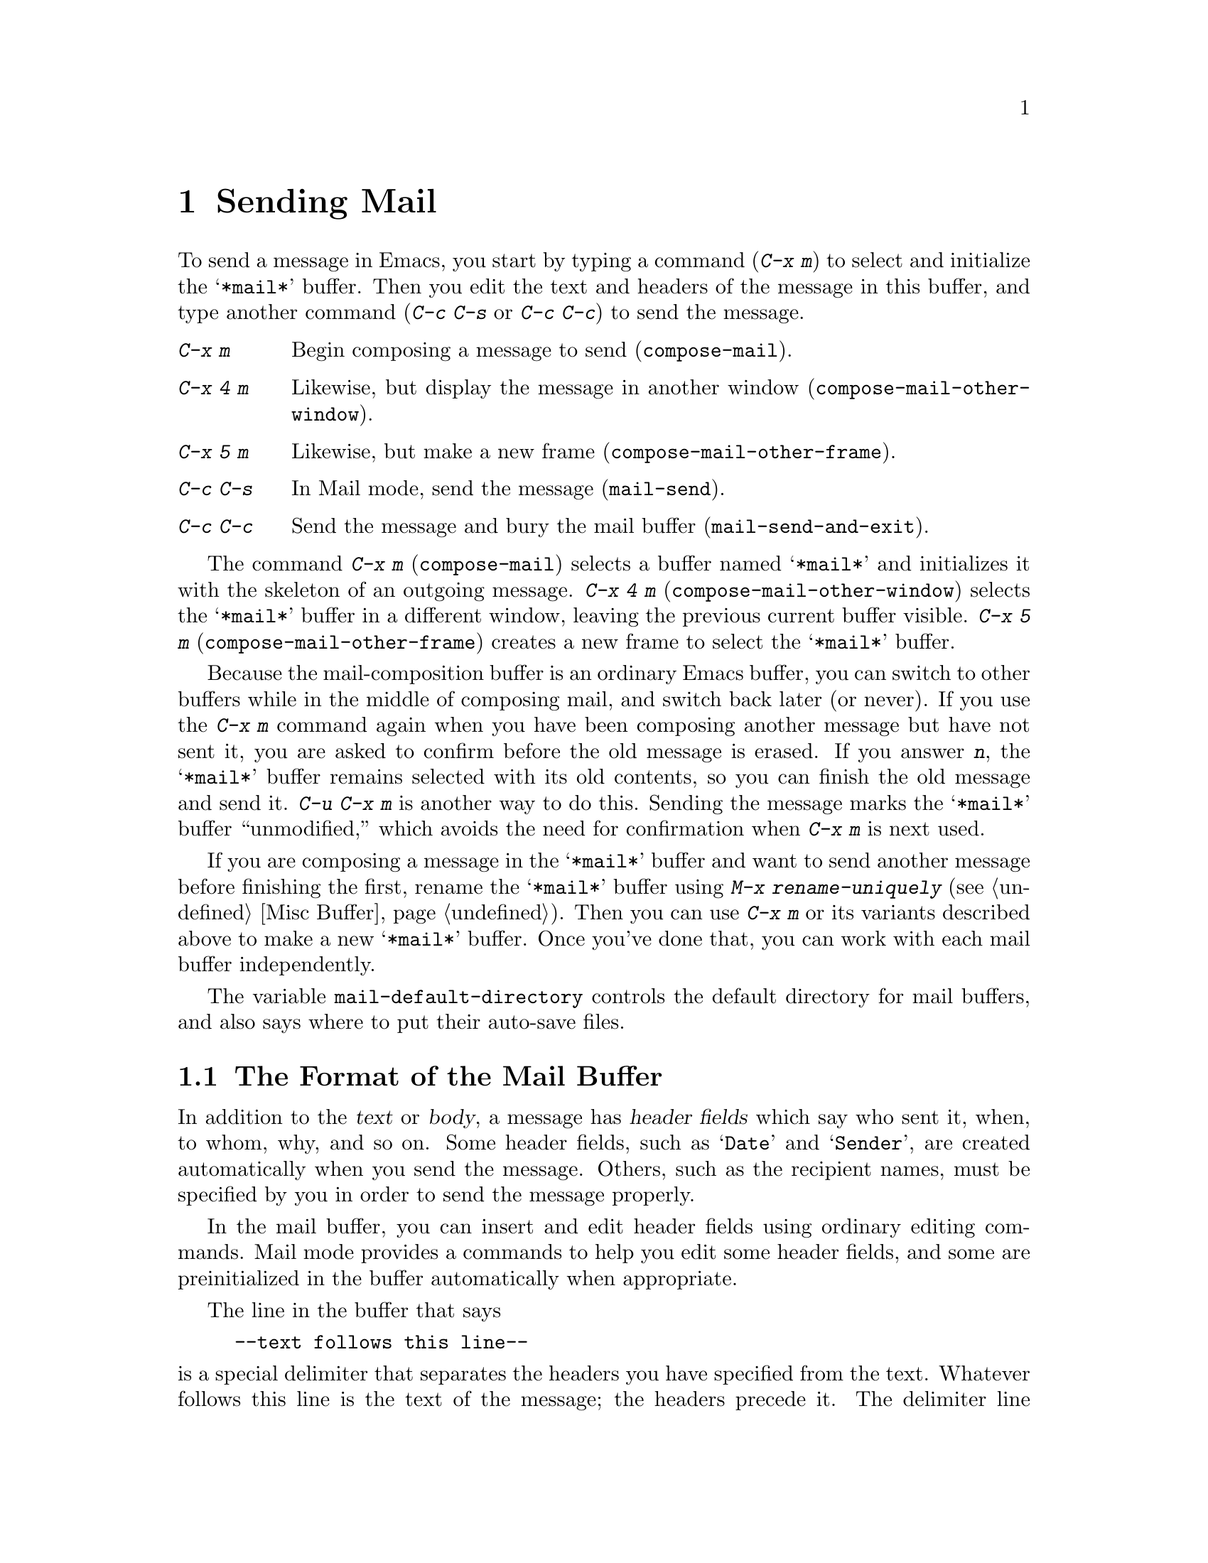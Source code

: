 @c This is part of the Emacs manual.
@c Copyright (C) 1985, 1986, 1987, 1993, 1994, 1995, 1997, 2000, 2001, 2002,
@c   2003, 2004, 2005, 2006, 2007, 2008 Free Software Foundation, Inc.
@c See file emacs.texi for copying conditions.
@node Sending Mail
@chapter Sending Mail
@cindex sending mail
@cindex mail
@cindex message

  To send a message in Emacs, you start by typing a command (@kbd{C-x m})
to select and initialize the @samp{*mail*} buffer.  Then you edit the text
and headers of the message in this buffer, and type another command
(@kbd{C-c C-s} or @kbd{C-c C-c}) to send the message.

@table @kbd
@item C-x m
Begin composing a message to send (@code{compose-mail}).
@item C-x 4 m
Likewise, but display the message in another window
(@code{compose-mail-other-window}).
@item C-x 5 m
Likewise, but make a new frame (@code{compose-mail-other-frame}).
@item C-c C-s
In Mail mode, send the message (@code{mail-send}).
@item C-c C-c
Send the message and bury the mail buffer (@code{mail-send-and-exit}).
@end table

@kindex C-x m
@findex compose-mail
@kindex C-x 4 m
@findex compose-mail-other-window
@kindex C-x 5 m
@findex compose-mail-other-frame
  The command @kbd{C-x m} (@code{compose-mail}) selects a buffer named
@samp{*mail*} and initializes it with the skeleton of an outgoing
message.  @kbd{C-x 4 m} (@code{compose-mail-other-window}) selects the
@samp{*mail*} buffer in a different window, leaving the previous current
buffer visible.  @kbd{C-x 5 m} (@code{compose-mail-other-frame}) creates
a new frame to select the @samp{*mail*} buffer.

  Because the mail-composition buffer is an ordinary Emacs buffer, you can
switch to other buffers while in the middle of composing mail, and switch
back later (or never).  If you use the @kbd{C-x m} command again when you
have been composing another message but have not sent it, you are asked to
confirm before the old message is erased.  If you answer @kbd{n}, the
@samp{*mail*} buffer remains selected with its old contents, so you can
finish the old message and send it.  @kbd{C-u C-x m} is another way to do
this.  Sending the message marks the @samp{*mail*} buffer ``unmodified,''
which avoids the need for confirmation when @kbd{C-x m} is next used.

  If you are composing a message in the @samp{*mail*} buffer and want to
send another message before finishing the first, rename the
@samp{*mail*} buffer using @kbd{M-x rename-uniquely} (@pxref{Misc
Buffer}).  Then you can use @kbd{C-x m} or its variants described above
to make a new @samp{*mail*} buffer.  Once you've done that, you can work
with each mail buffer independently.

@vindex mail-default-directory
  The variable @code{mail-default-directory} controls the default
directory for mail buffers, and also says where to put their auto-save
files.

@ignore
@c Commented out because it is not user-oriented;
@c it doesn't say how to do some job.  -- rms.
@cindex directory servers
@cindex LDAP
@cindex PH/QI
@cindex names and addresses
There is an interface to directory servers using various protocols such
as LDAP or the CCSO white pages directory system (PH/QI), described in a
separate manual.  It may be useful for looking up names and addresses.
@xref{Top,,EUDC, eudc, EUDC Manual}.
@end ignore

@menu
* Format: Mail Format.	     Format of the mail being composed.
* Headers: Mail Headers.     Details of permitted mail header fields.
* Aliases: Mail Aliases.     Abbreviating and grouping mail addresses.
* Mode: Mail Mode.	     Special commands for editing mail being composed.
* Amuse: Mail Amusements.    Distracting the NSA; adding fortune messages.
* Methods: Mail Methods.     Using alternative mail-composition methods.
@end menu

@node Mail Format
@section The Format of the Mail Buffer

  In addition to the @dfn{text} or @dfn{body}, a message has @dfn{header
fields} which say who sent it, when, to whom, why, and so on.  Some
header fields, such as @samp{Date} and @samp{Sender}, are created
automatically when you send the message.  Others, such as the recipient
names, must be specified by you in order to send the message properly.

  In the mail buffer, you can insert and edit header fields using
ordinary editing commands.  Mail mode provides a commands to help you
edit some header fields, and some are preinitialized in the buffer
automatically when appropriate.

  The line in the buffer that says

@example
--text follows this line--
@end example

@noindent
is a special delimiter that separates the headers you have specified from
the text.  Whatever follows this line is the text of the message; the
headers precede it.  The delimiter line itself does not appear in the
message actually sent.  The text used for the delimiter line is controlled
by the variable @code{mail-header-separator}.

  Here is an example of what the headers and text in the mail buffer
might look like.

@example
To: gnu@@gnu.org
CC: lungfish@@spam.org, byob@@spam.org
Subject: The Emacs Manual
--Text follows this line--
Please ignore this message.
@end example

@node Mail Headers
@section Mail Header Fields
@cindex headers (of mail message)

  A header field in the mail buffer starts with a field name at the
beginning of a line, terminated by a colon.  Upper and lower case are
equivalent in field names (and in mailing addresses also).  After the
colon and optional whitespace comes the contents of the field.

  You can use any name you like for a header field, but normally people
use only standard field names with accepted meanings.  Here is a table
of fields commonly used in outgoing messages.

@table @samp
@item To
This field contains the mailing addresses to which the message is
addressed.  If you list more than one address, use commas, not spaces,
to separate them.

@item Subject
The contents of the @samp{Subject} field should be a piece of text
that says what the message is about.  The reason @samp{Subject} fields
are useful is that most mail-reading programs can provide a summary of
messages, listing the subject of each message but not its text.

@item CC
This field contains additional mailing addresses to send the message to,
like @samp{To} except that these readers should not regard the message
as directed at them.

@item BCC
This field contains additional mailing addresses to send the message to,
which should not appear in the header of the message actually sent.
Copies sent this way are called @dfn{blind carbon copies}.

@vindex mail-self-blind
@cindex copy of every outgoing message
To send a blind carbon copy of every outgoing message to yourself, set
the variable @code{mail-self-blind} to @code{t}.  To send a blind carbon
copy of every message to some other @var{address}, set the variable
@code{mail-default-headers} to @code{"Bcc: @var{address}\n"}.

@item FCC
This field contains the name of one file and directs Emacs to append a
copy of the message to that file when you send the message.  If the file
is in Rmail format, Emacs writes the message in Rmail format; otherwise,
Emacs writes the message in system mail file format.  To specify
more than one file, use several @samp{FCC} fields, with one file
name in each field.

@vindex mail-archive-file-name
To put a fixed file name in the @samp{FCC} field each time you start
editing an outgoing message, set the variable
@code{mail-archive-file-name} to that file name.  Unless you remove the
@samp{FCC} field before sending, the message will be written into that
file when it is sent.

@item From
Use the @samp{From} field to say who you are, when the account you are
using to send the mail is not your own.  The contents of the @samp{From}
field should be a valid mailing address, since replies will normally go
there.  If you don't specify the @samp{From} field yourself, Emacs uses
the value of @code{user-mail-address} as the default.

@item Reply-to
Use this field to direct replies to a different address.  Most
mail-reading programs (including Rmail) automatically send replies to
the @samp{Reply-to} address in preference to the @samp{From} address.
By adding a @samp{Reply-to} field to your header, you can work around
any problems your @samp{From} address may cause for replies.

@cindex @env{REPLYTO} environment variable
@vindex mail-default-reply-to
To put a fixed @samp{Reply-to} address into every outgoing message, set
the variable @code{mail-default-reply-to} to that address (as a string).
Then @code{mail} initializes the message with a @samp{Reply-to} field as
specified.  You can delete or alter that header field before you send
the message, if you wish.  When Emacs starts up, if the environment
variable @env{REPLYTO} is set, @code{mail-default-reply-to} is
initialized from that environment variable.

@item In-reply-to
This field contains a piece of text describing the message you are
replying to.  Some mail systems can use this information to correlate
related pieces of mail.  Normally this field is filled in by Rmail
when you reply to a message in Rmail, and you never need to
think about it (@pxref{Rmail}).

@item References
This field lists the message IDs of related previous messages.  Rmail
sets up this field automatically when you reply to a message.
@end table

  The @samp{To}, @samp{CC}, and @samp{BCC} header fields can appear
any number of times, and each such header field can contain multiple
addresses, separated by commas.  This way, you can specify any number
of places to send the message.  These fields can also have
continuation lines: one or more lines starting with whitespace,
following the starting line of the field, are considered part of the
field.  Here's an example of a @samp{To} field with a continuation
line:

@example
@group
To: foo@@here.net, this@@there.net,
  me@@gnu.cambridge.mass.usa.earth.spiral3281
@end group
@end example

@vindex mail-from-style
  When you send the message, if you didn't write a @samp{From} field
yourself, Emacs puts in one for you.  The variable
@code{mail-from-style} controls the format:

@table @code
@item nil
Use just the email address, as in @samp{king@@grassland.com}.
@item parens
Use both email address and full name, as in:@*
@samp{king@@grassland.com (Elvis Parsley)}.
@item angles
Use both email address and full name, as in:@*
@samp{Elvis Parsley <king@@grassland.com>}.
@item system-default
Allow the system to insert the @samp{From} field.
@end table

@vindex mail-default-headers
  You can direct Emacs to insert certain default headers into the
outgoing message by setting the variable @code{mail-default-headers}
to a string.  Then @code{C-x m} inserts this string into the message
headers.  If the default header fields are not appropriate for a
particular message, edit them as appropriate before sending the
message.

@node Mail Aliases
@section Mail Aliases
@cindex mail aliases
@cindex @file{.mailrc} file
@cindex mailrc file

  You can define @dfn{mail aliases} in a file named @file{~/.mailrc}.
These are short mnemonic names which stand for mail addresses or groups of
mail addresses.  Like many other mail programs, Emacs expands aliases
when they occur in the @samp{To}, @samp{From}, @samp{CC}, @samp{BCC}, and
@samp{Reply-to} fields, plus their @samp{Resent-} variants.

  To define an alias in @file{~/.mailrc}, write a line in the following
format:

@example
alias @var{shortaddress} @var{fulladdresses}
@end example

@noindent
Here @var{fulladdresses} stands for one or more mail addresses for
@var{shortaddress} to expand into.  Separate multiple addresses with
spaces; if an address contains a space, quote the whole address with a
pair of double-quotes.

For instance, to make @code{maingnu} stand for
@code{gnu@@gnu.org} plus a local address of your own, put in
this line:@refill

@example
alias maingnu gnu@@gnu.org local-gnu
@end example

@noindent
Addresses specified in this way should use doublequotes around an
entire address when the address contains spaces.  But you need not
include doublequotes around parts of the address, such as the person's
full name.  Emacs puts them in if they are needed.  For example,

@example
alias chief-torturer "George W. Bush <bush@@whitehouse.gov>"
@end example

@noindent
is correct in @samp{.mailrc}.  Emacs will insert the address as
@samp{"George W. Bush" <bush@@whitehouse.gov>}.

  Emacs also recognizes ``include'' commands in @samp{.mailrc} files.
They look like this:

@example
source @var{filename}
@end example

@noindent
The file @file{~/.mailrc} is used primarily by other mail-reading
programs; it can contain various other commands.  Emacs ignores
everything in it except for alias definitions and include commands.

@findex define-mail-alias
  Another way to define a mail alias, within Emacs alone, is with the
@code{define-mail-alias} command.  It prompts for the alias and then the
full address.  You can use it to define aliases in your @file{.emacs}
file, like this:

@example
(define-mail-alias "maingnu" "gnu@@gnu.org")
@end example

@vindex mail-aliases
  @code{define-mail-alias} records aliases by adding them to a
variable named @code{mail-aliases}.  If you are comfortable with
manipulating Lisp lists, you can set @code{mail-aliases} directly.  The
initial value of @code{mail-aliases} is @code{t}, which means that
Emacs should read @file{.mailrc} to get the proper value.

@vindex mail-personal-alias-file
  You can specify a different file name to use instead of
@file{~/.mailrc} by setting the variable
@code{mail-personal-alias-file}.

@findex expand-mail-aliases
  Normally, Emacs expands aliases when you send the message.  You do not
need to expand mail aliases before sending the message, but you can
expand them if you want to see where the mail will actually go.  To do
this, use the command @kbd{M-x expand-mail-aliases}; it expands all mail
aliases currently present in the mail headers that hold addresses.

  If you like, you can have mail aliases expand as abbrevs, as soon as
you type them in (@pxref{Abbrevs}).  To enable this feature, execute the
following:

@example
(add-hook 'mail-mode-hook 'mail-abbrevs-setup)
@end example

@noindent
@findex define-mail-abbrev
@vindex mail-abbrevs
This can go in your @file{.emacs} file.  @xref{Hooks}.  If you use this
feature, you must use @code{define-mail-abbrev} instead of
@code{define-mail-alias}; the latter does not work with this package.
Note that the mail abbreviation package uses the variable
@code{mail-abbrevs} instead of @code{mail-aliases}, and that all alias
names are converted to lower case.

@kindex C-c C-a @r{(Mail mode)}
@findex mail-interactive-insert-alias
  The mail abbreviation package also provides the @kbd{C-c C-a}
(@code{mail-interactive-insert-alias}) command, which reads an alias
name (with completion) and inserts its definition at point.  This is
useful when editing the message text itself or a header field such as
@samp{Subject} in which Emacs does not normally expand aliases.

  Note that abbrevs expand only if you insert a word-separator character
afterward.  However, you can rebind @kbd{C-n} and @kbd{M->} to cause
expansion as well.  Here's how to do that:

@smallexample
(add-hook 'mail-mode-hook
    (lambda ()
      (define-key
        mail-mode-map [remap next-line] 'mail-abbrev-next-line)
      (define-key
        mail-mode-map [remap end-of-buffer] 'mail-abbrev-end-of-buffer)))
@end smallexample

@node Mail Mode
@section Mail Mode
@cindex Mail mode
@cindex mode, Mail

  The major mode used in the mail buffer is Mail mode, which is much
like Text mode except that various special commands are provided on the
@kbd{C-c} prefix.  These commands all have to do specifically with
editing or sending the message.  In addition, Mail mode defines the
character @samp{%} as a word separator; this is helpful for using the
word commands to edit mail addresses.

  Mail mode is normally used in buffers set up automatically by the
@code{mail} command and related commands.  However, you can also switch
to Mail mode in a file-visiting buffer.  This is a useful thing to do if
you have saved the text of a draft message in a file.

@menu
* Mail Sending::        Commands to send the message.
* Header Editing::      Commands to move to header fields and edit them.
* Citing Mail::         Copying all or part of a message you are replying to.
* Mail Mode Misc::      Spell checking, signatures, etc.
@end menu

@node Mail Sending
@subsection Mail Sending

  Mail mode has two commands for sending the message you have been
editing:

@table @kbd
@item C-c C-s
Send the message, and leave the mail buffer selected (@code{mail-send}).
@item C-c C-c
Send the message, and select some other buffer (@code{mail-send-and-exit}).
@end table

@kindex C-c C-s @r{(Mail mode)}
@kindex C-c C-c @r{(Mail mode)}
@findex mail-send
@findex mail-send-and-exit
  @kbd{C-c C-s} (@code{mail-send}) sends the message and marks the mail
buffer unmodified, but leaves that buffer selected so that you can
modify the message (perhaps with new recipients) and send it again.
@kbd{C-c C-c} (@code{mail-send-and-exit}) sends and then deletes the
window or switches to another buffer.  It puts the mail buffer at the
lowest priority for reselection by default, since you are finished with
using it.  This is the usual way to send the message.

  In a file-visiting buffer, sending the message does not clear the
modified flag, because only saving the file should do that.  Also, you
don't get a warning if you try to send the same message twice.

@c This is indexed in mule.texi, node "Recognize Coding".
@c @vindex sendmail-coding-system
  When you send a message that contains non-@acronym{ASCII} characters, they need
to be encoded with a coding system (@pxref{Coding Systems}).  Usually
the coding system is specified automatically by your chosen language
environment (@pxref{Language Environments}).  You can explicitly specify
the coding system for outgoing mail by setting the variable
@code{sendmail-coding-system} (@pxref{Recognize Coding}).

  If the coding system thus determined does not handle the characters in
a particular message, Emacs asks you to select the coding system to use,
showing a list of possible coding systems.

@cindex SMTP
@cindex Feedmail
@cindex Sendmail
@vindex send-mail-function
  The variable @code{send-mail-function} controls how the default mail
user agent sends mail.  It should be set to a function.  The default
is @code{sendmail-send-it}, which delivers mail using the Sendmail
installation on the local host.  To send mail through a SMTP server,
set it to @code{smtpmail-send-it} and set up the Emacs SMTP library
(@pxref{Top,,Emacs SMTP Library, smtpmail, Sending mail via SMTP}).  A
third option is @code{feedmail-send-it}, see the commentary section of
the @file{feedmail.el} package for more information.

@node Header Editing
@subsection Mail Header Editing

  Mail mode provides special commands to move to particular header
fields and to complete addresses in headers.

@table @kbd
@item C-c C-f C-t
Move to the @samp{To} header field, creating one if there is none
(@code{mail-to}).
@item C-c C-f C-s
Move to the @samp{Subject} header field, creating one if there is
none (@code{mail-subject}).
@item C-c C-f C-c
Move to the @samp{CC} header field, creating one if there is none
(@code{mail-cc}).
@item C-c C-f C-b
Move to the @samp{BCC} header field, creating one if there is none
(@code{mail-bcc}).
@item C-c C-f C-f
Move to the @samp{FCC} header field, creating one if there is none
(@code{mail-fcc}).
@item M-@key{TAB}
Complete a mailing address (@code{mail-complete}).
@end table

@kindex C-c C-f C-t @r{(Mail mode)}
@findex mail-to
@kindex C-c C-f C-s @r{(Mail mode)}
@findex mail-subject
@kindex C-c C-f C-c @r{(Mail mode)}
@findex mail-cc
@kindex C-c C-f C-b @r{(Mail mode)}
@findex mail-bcc
@kindex C-c C-f C-f @r{(Mail mode)}
@findex mail-fcc
  There are five commands to move point to particular header fields, all
based on the prefix @kbd{C-c C-f} (@samp{C-f} is for ``field'').  They
are listed in the table above.  If the field in question does not exist,
these commands create one.  We provide special motion commands for these
particular fields because they are the fields users most often want to
edit.

@findex mail-complete
@kindex M-TAB @r{(Mail mode)}
  While editing a header field that contains mailing addresses, such
as @samp{To:}, @samp{CC:} and @samp{BCC:}, you can complete a mailing
address by typing @kbd{M-@key{TAB}} (@code{mail-complete}).  It
inserts the full name corresponding to the address, if it can
determine the full name.  The variable @code{mail-complete-style}
controls whether to insert the full name, and what style to use, as in
@code{mail-from-style} (@pxref{Mail Headers}).  (If your window
manager defines @kbd{M-@key{TAB}} to switch windows, you can type
@kbd{@key{ESC} @key{TAB}} or @kbd{C-M-i}.)

  For completion purposes, the valid mailing addresses are taken to be
the local users' names plus your personal mail aliases.  You can
specify additional sources of valid addresses; see the customization
group @samp{mailalias} to see the variables for customizing this
feature (@pxref{Customization Groups}).

  If you type @kbd{M-@key{TAB}} in the body of the message,
@code{mail-complete} invokes @code{ispell-complete-word}, as in Text
mode.

@node Citing Mail
@subsection Citing Mail
@cindex citing mail

  Mail mode also has commands for yanking or @dfn{citing} all or part of
a message that you are replying to.  These commands are active only when
you started sending a message using an Rmail command.

@table @kbd
@item C-c C-y
Yank the selected message from Rmail (@code{mail-yank-original}).
@item C-c C-r
Yank the region from the Rmail buffer (@code{mail-yank-region}).
@item C-c C-q
Fill each paragraph cited from another message
(@code{mail-fill-yanked-message}).
@end table

@kindex C-c C-y @r{(Mail mode)}
@findex mail-yank-original
  When mail sending is invoked from the Rmail mail reader using an Rmail
command, @kbd{C-c C-y} can be used inside the mail buffer to insert
the text of the message you are replying to.  Normally it indents each line
of that message three spaces and eliminates most header fields.  A numeric
argument specifies the number of spaces to indent.  An argument of just
@kbd{C-u} says not to indent at all and not to eliminate anything.
@kbd{C-c C-y} always uses the current message from the Rmail buffer,
so you can insert several old messages by selecting one in Rmail,
switching to @samp{*mail*} and yanking it, then switching back to
Rmail to select another.

@vindex mail-yank-prefix
  You can specify the text for @kbd{C-c C-y} to insert at the beginning
of each line: set @code{mail-yank-prefix} to the desired string.  (A
value of @code{nil} means to use indentation; this is the default.)
However, @kbd{C-u C-c C-y} never adds anything at the beginning of the
inserted lines, regardless of the value of @code{mail-yank-prefix}.

@kindex C-c C-r @r{(Mail mode)}
@findex mail-yank-region
  To yank just a part of an incoming message, set the region in Rmail to
the part you want; then go to the @samp{*Mail*} message and type
@kbd{C-c C-r} (@code{mail-yank-region}).  Each line that is copied is
indented or prefixed according to @code{mail-yank-prefix}.

@kindex C-c C-q @r{(Mail mode)}
@findex mail-fill-yanked-message
  After using @kbd{C-c C-y} or @kbd{C-c C-r}, you can type @kbd{C-c C-q}
(@code{mail-fill-yanked-message}) to fill the paragraphs of the yanked
old message or messages.  One use of @kbd{C-c C-q} fills all such
paragraphs, each one individually.  To fill a single paragraph of the
quoted message, use @kbd{M-q}.  If filling does not automatically
handle the type of citation prefix you use, try setting the fill prefix
explicitly.  @xref{Filling}.

@node Mail Mode Misc
@subsection Mail Mode Miscellany

@table @kbd
@item C-c C-t
Move to the beginning of the message body text (@code{mail-text}).
@item C-c C-w
Insert the file @file{~/.signature} at the end of the message text
(@code{mail-signature}).
@item C-c C-i @var{file} @key{RET}
Insert the contents of @var{file} at the end of the outgoing message
(@code{mail-attach-file}).
@item M-x ispell-message
Perform spelling correction on the message text, but not on citations from
other messages.
@end table

@kindex C-c C-t @r{(Mail mode)}
@findex mail-text
  @kbd{C-c C-t} (@code{mail-text}) moves point to just after the header
separator line---that is, to the beginning of the message body text.

@kindex C-c C-w @r{(Mail mode)}
@findex mail-signature
@vindex mail-signature
  @kbd{C-c C-w} (@code{mail-signature}) adds a standard piece of text at
the end of the message to say more about who you are.  The text comes
from the file @file{~/.signature} in your home directory.  To insert
your signature automatically, set the variable @code{mail-signature} to
@code{t}; after that, starting a mail message automatically inserts the
contents of your @file{~/.signature} file.  If you want to omit your
signature from a particular message, delete it from the buffer before
you send the message.

  You can also set @code{mail-signature} to a string; then that string
is inserted automatically as your signature when you start editing a
message to send.  If you set it to some other Lisp expression, the
expression is evaluated each time, and its value (which should be a
string) specifies the signature.

@findex ispell-message
  You can do spelling correction on the message text you have written
with the command @kbd{M-x ispell-message}.  If you have yanked an
incoming message into the outgoing draft, this command skips what was
yanked, but it checks the text that you yourself inserted.  (It looks
for indentation or @code{mail-yank-prefix} to distinguish the cited
lines from your input.)  @xref{Spelling}.

@kindex C-c C-i @r{(Mail mode)}
@findex mail-attach-file
  To include a file in the outgoing message, you can use @kbd{C-x i},
the usual command to insert a file in the current buffer.  But it is
often more convenient to use a special command, @kbd{C-c C-i}
(@code{mail-attach-file}).  This command inserts the file contents at
the end of the buffer, after your signature if any, with a delimiter
line that includes the file name.  Note that this is not a MIME
attachment.

@vindex mail-mode-hook
@vindex mail-setup-hook
  Turning on Mail mode (which @kbd{C-x m} does automatically) runs the
normal hooks @code{text-mode-hook} and @code{mail-mode-hook}.
Initializing a new outgoing message runs the normal hook
@code{mail-setup-hook}; if you want to add special fields to your mail
header or make other changes to the appearance of the mail buffer, use
that hook.  @xref{Hooks}.

  The main difference between these hooks is just when they are
invoked.  Whenever you type @kbd{M-x mail}, @code{mail-mode-hook} runs
as soon as the @samp{*mail*} buffer is created.  Then the
@code{mail-setup} function inserts the default contents of the buffer.
After these default contents are inserted, @code{mail-setup-hook} runs.

@node Mail Amusements
@section Mail Amusements

@findex spook
@cindex NSA
  @kbd{M-x spook} adds a line of randomly chosen keywords to an outgoing
mail message.  The keywords are chosen from a list of words that suggest
you are discussing something subversive.

  The idea behind this feature is the suspicion that the
NSA@footnote{The US National Security Agency.} snoops on
all electronic mail messages that contain keywords suggesting they might
find them interesting.  (The NSA says they don't, but that's what they
@emph{would} say.)  The idea is that if lots of people add suspicious
words to their messages, the NSA will get so busy with spurious input
that they will have to give up reading it all.

  Here's how to insert spook keywords automatically whenever you start
entering an outgoing message:

@example
(add-hook 'mail-setup-hook 'spook)
@end example

  Whether or not this confuses the NSA, it at least amuses people.

@findex fortune-to-signature
@cindex fortune cookies
  You can use the @code{fortune} program to put a ``fortune cookie''
message into outgoing mail.  To do this, add
@code{fortune-to-signature} to @code{mail-setup-hook}:

@example
(add-hook 'mail-setup-hook 'fortune-to-signature)
@end example

@node Mail Methods
@section Mail-Composition Methods
@cindex mail-composition methods

@cindex MH mail interface
@cindex Message mode for sending mail
  In this chapter we have described the usual Emacs mode for editing
and sending mail---Mail mode.  Emacs has alternative facilities for
editing and sending mail, including
MH-E and Message mode, not documented in this manual.
@xref{Top,,MH-E,mh-e, The Emacs Interface to MH}.  @xref{Top,,Message,message,
Message Manual}.  You can choose any of them as your preferred method.
The commands @code{C-x m}, @code{C-x 4 m} and @code{C-x 5 m} use
whichever agent you have specified, as do various other Emacs commands
and facilities that send mail.

@vindex mail-user-agent
  To specify your mail-composition method, customize the variable
@code{mail-user-agent}.  Currently legitimate values include
@code{sendmail-user-agent} (Mail mode), @code{mh-e-user-agent},
@code{message-user-agent} and @code{gnus-user-agent}.

  If you select a different mail-composition method, the information
in this chapter about the @samp{*mail*} buffer and Mail mode does not
apply; the other methods use a different format of text in a different
buffer, and their commands are different as well.

@ignore
   arch-tag: d8a3dfc3-5d87-45c5-a7f2-69871b8e4fd6
@end ignore
